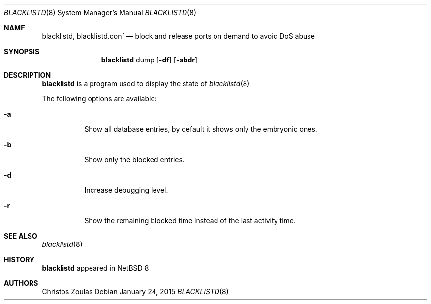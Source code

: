 .\" $NetBSD: blacklistd.8,v 1.4 2015/01/24 15:36:51 christos Exp $
.\" 
.\" Copyright (c) 2015 The NetBSD Foundation, Inc.
.\" All rights reserved.
.\"
.\" This code is derived from software contributed to The NetBSD Foundation
.\" by Christos Zoulas.
.\"
.\" Redistribution and use in source and binary forms, with or without
.\" modification, are permitted provided that the following conditions
.\" are met:
.\" 1. Redistributions of source code must retain the above copyright
.\"    notice, this list of conditions and the following disclaimer.
.\" 2. Redistributions in binary form must reproduce the above copyright
.\"    notice, this list of conditions and the following disclaimer in the
.\"    documentation and/or other materials provided with the distribution.
.\"
.\" THIS SOFTWARE IS PROVIDED BY THE NETBSD FOUNDATION, INC. AND CONTRIBUTORS
.\" ``AS IS'' AND ANY EXPRESS OR IMPLIED WARRANTIES, INCLUDING, BUT NOT LIMITED
.\" TO, THE IMPLIED WARRANTIES OF MERCHANTABILITY AND FITNESS FOR A PARTICULAR
.\" PURPOSE ARE DISCLAIMED.  IN NO EVENT SHALL THE FOUNDATION OR CONTRIBUTORS
.\" BE LIABLE FOR ANY DIRECT, INDIRECT, INCIDENTAL, SPECIAL, EXEMPLARY, OR
.\" CONSEQUENTIAL DAMAGES (INCLUDING, BUT NOT LIMITED TO, PROCUREMENT OF
.\" SUBSTITUTE GOODS OR SERVICES; LOSS OF USE, DATA, OR PROFITS; OR BUSINESS
.\" INTERRUPTION) HOWEVER CAUSED AND ON ANY THEORY OF LIABILITY, WHETHER IN
.\" CONTRACT, STRICT LIABILITY, OR TORT (INCLUDING NEGLIGENCE OR OTHERWISE)
.\" ARISING IN ANY WAY OUT OF THE USE OF THIS SOFTWARE, EVEN IF ADVISED OF THE
.\" POSSIBILITY OF SUCH DAMAGE.
.\" 
.Dd January 24, 2015
.Dt BLACKLISTD 8
.Os
.Sh NAME
.Nm blacklistd ,
.Nm blacklistd.conf
.Nd block and release ports on demand to avoid DoS abuse
.Sh SYNOPSIS
.Nm
dump 
.Op Fl df
.Op Fl abdr 
.Sh DESCRIPTION
.Nm
is a program used to display the state of
.Xr blacklistd 8
.Pp
The following options are available:
.Bl -tag -width indent
.It Fl a
Show all database entries, by default it shows only the embryonic ones.
.It Fl b
Show only the blocked entries.
.It Fl d
Increase debugging level.
.It Fl r
Show the remaining blocked time instead of the last activity time.
.El
.Sh SEE ALSO
.Xr blacklistd 8
.Sh HISTORY
.Nm
appeared in
.Nx 8
.Sh AUTHORS
.An Christos Zoulas
